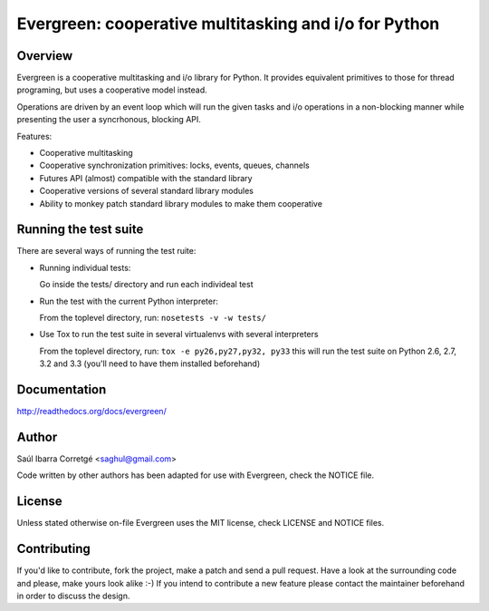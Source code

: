 
======================================================
Evergreen: cooperative multitasking and i/o for Python
======================================================

Overview
========

Evergreen is a cooperative multitasking and i/o library for Python. It provides equivalent primitives to
those for thread programing, but uses a cooperative model instead.

Operations are driven by an event loop which will run the given tasks and i/o operations in a non-blocking
manner while presenting the user a syncrhonous, blocking API.

Features:

- Cooperative multitasking
- Cooperative synchronization primitives: locks, events, queues, channels
- Futures API (almost) compatible with the standard library
- Cooperative versions of several standard library modules
- Ability to monkey patch standard library modules to make them
  cooperative


Running the test suite
======================

There are several ways of running the test ruite:

- Running individual tests:

  Go inside the tests/ directory and run each individeal test

- Run the test with the current Python interpreter:

  From the toplevel directory, run: ``nosetests -v -w tests/``

- Use Tox to run the test suite in several virtualenvs with several interpreters

  From the toplevel directory, run: ``tox -e py26,py27,py32, py33`` this will run the test suite
  on Python 2.6, 2.7, 3.2 and 3.3 (you'll need to have them installed beforehand)


Documentation
=============

http://readthedocs.org/docs/evergreen/


Author
======

Saúl Ibarra Corretgé <saghul@gmail.com>

Code written by other authors has been adapted for use with Evergreen, check
the NOTICE file.


License
=======

Unless stated otherwise on-file Evergreen uses the MIT license, check LICENSE and NOTICE files.


Contributing
============

If you'd like to contribute, fork the project, make a patch and send a pull
request. Have a look at the surrounding code and please, make yours look
alike :-) If you intend to contribute a new feature please contact the maintainer
beforehand in order to discuss the design.

